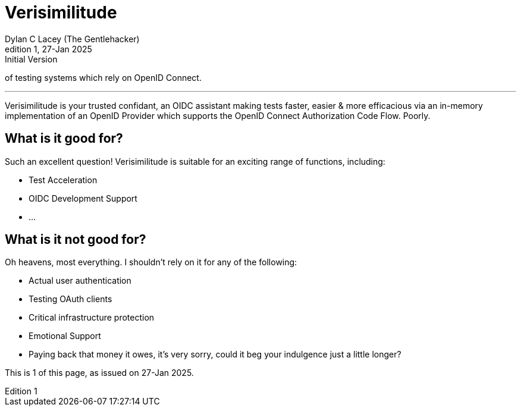 = Verisimilitude
Dylan C Lacey (The Gentlehacker)
Rev1, 27-Jan 2025: Initial Version
:version-label: Edition
:keywords: openid, oidc, oid connect, openid connect, mocking, testing, oauth
:description: A Gentle Introduction to Verisimilitude, the efficacious means /
of testing systems which rely on OpenID Connect.

---
Verisimilitude is your trusted confidant, an OIDC assistant making tests faster, easier & more efficacious via an in-memory implementation of an OpenID Provider which supports the OpenID Connect Authorization Code Flow. Poorly.

== What is it good for?
Such an excellent question! Verisimilitude is suitable for an exciting range of functions, including:

* Test Acceleration
* OIDC Development Support
* ...

== What is it not good for?
Oh heavens, most everything. I shouldn't rely on it for any of the following:

* Actual user authentication
* Testing OAuth clients
* Critical infrastructure protection
* Emotional Support
* Paying back that money it owes, it's very sorry, could it beg your indulgence just a little longer?

This is {revnumber} of this page, as issued on {revdate}.